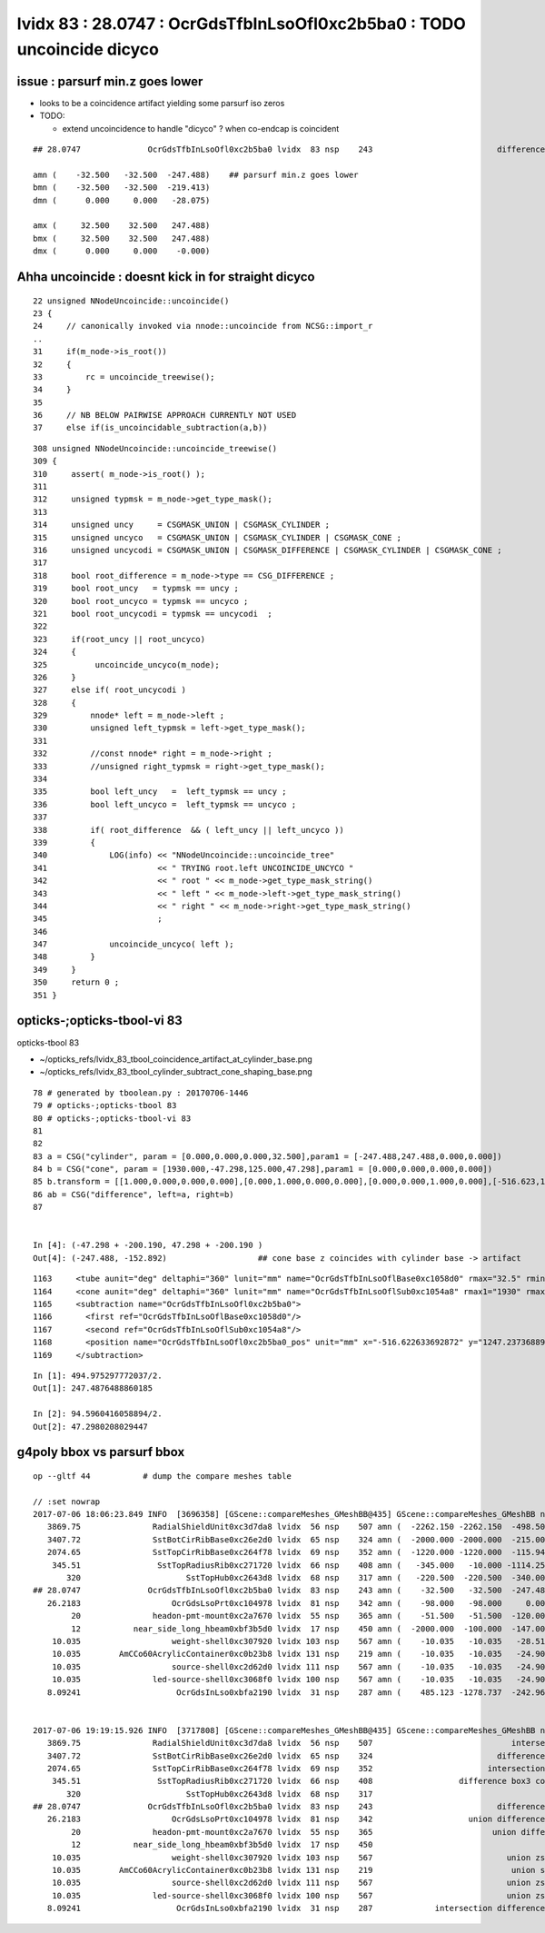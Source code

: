 lvidx 83 : 28.0747 : OcrGdsTfbInLsoOfl0xc2b5ba0 : TODO uncoincide dicyco
============================================================================

issue :  parsurf min.z goes lower
-------------------------------------

* looks to be a coincidence artifact yielding some parsurf iso zeros 

* TODO:

  * extend uncoincidence to handle "dicyco" ? when co-endcap is coincident 

::

    ## 28.0747              OcrGdsTfbInLsoOfl0xc2b5ba0 lvidx  83 nsp    243                          difference cylinder cone   nds[  2]  4515 6175 . 

    amn (    -32.500   -32.500  -247.488)    ## parsurf min.z goes lower
    bmn (    -32.500   -32.500  -219.413)   
    dmn (      0.000     0.000   -28.075) 

    amx (     32.500    32.500   247.488) 
    bmx (     32.500    32.500   247.488) 
    dmx (      0.000     0.000    -0.000)



Ahha uncoincide : doesnt kick in for straight dicyco
------------------------------------------------------------

::

     22 unsigned NNodeUncoincide::uncoincide()
     23 {
     24     // canonically invoked via nnode::uncoincide from NCSG::import_r
     ..
     31     if(m_node->is_root())
     32     {
     33         rc = uncoincide_treewise();
     34     }  
     35 
     36     // NB BELOW PAIRWISE APPROACH CURRENTLY NOT USED
     37     else if(is_uncoincidable_subtraction(a,b))

::

    308 unsigned NNodeUncoincide::uncoincide_treewise()
    309 {
    310     assert( m_node->is_root() );
    311 
    312     unsigned typmsk = m_node->get_type_mask();
    313 
    314     unsigned uncy     = CSGMASK_UNION | CSGMASK_CYLINDER ;
    315     unsigned uncyco   = CSGMASK_UNION | CSGMASK_CYLINDER | CSGMASK_CONE ;
    316     unsigned uncycodi = CSGMASK_UNION | CSGMASK_DIFFERENCE | CSGMASK_CYLINDER | CSGMASK_CONE ;
    317 
    318     bool root_difference = m_node->type == CSG_DIFFERENCE ;
    319     bool root_uncy   = typmsk == uncy ;
    320     bool root_uncyco = typmsk == uncyco ;
    321     bool root_uncycodi = typmsk == uncycodi  ;
    322 
    323     if(root_uncy || root_uncyco)
    324     {
    325          uncoincide_uncyco(m_node);
    326     }
    327     else if( root_uncycodi )
    328     {
    329         nnode* left = m_node->left ;
    330         unsigned left_typmsk = left->get_type_mask();
    331 
    332         //const nnode* right = m_node->right ; 
    333         //unsigned right_typmsk = right->get_type_mask();
    334 
    335         bool left_uncy   =  left_typmsk == uncy ;
    336         bool left_uncyco =  left_typmsk == uncyco ;
    337 
    338         if( root_difference  && ( left_uncy || left_uncyco ))
    339         {
    340             LOG(info) << "NNodeUncoincide::uncoincide_tree"
    341                       << " TRYING root.left UNCOINCIDE_UNCYCO "
    342                       << " root " << m_node->get_type_mask_string()
    343                       << " left " << m_node->left->get_type_mask_string()
    344                       << " right " << m_node->right->get_type_mask_string()
    345                       ;
    346 
    347             uncoincide_uncyco( left );
    348         }
    349     }
    350     return 0 ;
    351 }




opticks-;opticks-tbool-vi 83
--------------------------------


opticks-tbool 83

* ~/opticks_refs/lvidx_83_tbool_coincidence_artifact_at_cylinder_base.png

* ~/opticks_refs/lvidx_83_tbool_cylinder_subtract_cone_shaping_base.png 


::

     78 # generated by tboolean.py : 20170706-1446 
     79 # opticks-;opticks-tbool 83 
     80 # opticks-;opticks-tbool-vi 83 
     81 
     82 
     83 a = CSG("cylinder", param = [0.000,0.000,0.000,32.500],param1 = [-247.488,247.488,0.000,0.000])
     84 b = CSG("cone", param = [1930.000,-47.298,125.000,47.298],param1 = [0.000,0.000,0.000,0.000])
     85 b.transform = [[1.000,0.000,0.000,0.000],[0.000,1.000,0.000,0.000],[0.000,0.000,1.000,0.000],[-516.623,1247.237,-200.190,1.000]]
     86 ab = CSG("difference", left=a, right=b)
     87 


     In [4]: (-47.298 + -200.190, 47.298 + -200.190 )
     Out[4]: (-247.488, -152.892)                   ## cone base z coincides with cylinder base -> artifact 

       





::

     1163     <tube aunit="deg" deltaphi="360" lunit="mm" name="OcrGdsTfbInLsoOflBase0xc1058d0" rmax="32.5" rmin="0" startphi="0" z="494.975297772037"/>
     1164     <cone aunit="deg" deltaphi="360" lunit="mm" name="OcrGdsTfbInLsoOflSub0xc1054a8" rmax1="1930" rmax2="125" rmin1="0" rmin2="0" startphi="0" z="94.5960416058894"/>
     1165     <subtraction name="OcrGdsTfbInLsoOfl0xc2b5ba0">
     1166       <first ref="OcrGdsTfbInLsoOflBase0xc1058d0"/>
     1167       <second ref="OcrGdsTfbInLsoOflSub0xc1054a8"/>
     1168       <position name="OcrGdsTfbInLsoOfl0xc2b5ba0_pos" unit="mm" x="-516.622633692872" y="1247.23736889024" z="-200.189628083074"/>
     1169     </subtraction>

::

    In [1]: 494.975297772037/2.
    Out[1]: 247.4876488860185

    In [2]: 94.5960416058894/2.
    Out[2]: 47.2980208029447






g4poly bbox vs parsurf bbox
---------------------------

::

    op --gltf 44           # dump the compare meshes table

    // :set nowrap
    2017-07-06 18:06:23.849 INFO  [3696358] [GScene::compareMeshes_GMeshBB@435] GScene::compareMeshes_GMeshBB num_meshes 249 cut 0.1 bbty CSG_BBOX_PARSURF parsurf_level 2 parsurf_target 200
       3869.75               RadialShieldUnit0xc3d7da8 lvidx  56 nsp    507 amn (  -2262.150 -2262.150  -498.500) bmn (   1607.600     0.000  -498.500) dmn (  -3869.750 -2262.150     0.000) amx (   2262.150  2262.150   498.500) bmx (   2262.150  1589.370   498.500) dmx (      0.000   672.780     0.000)
       3407.72               SstBotCirRibBase0xc26e2d0 lvidx  65 nsp    324 amn (  -2000.000 -2000.000  -215.000) bmn (   1407.720    12.467  -215.000) dmn (  -3407.720 -2012.468     0.000) amx (   1847.759  2000.000   215.000) bmx (   1998.360  1404.240   215.000) dmx (   -150.601   595.760     0.000)
       2074.65               SstTopCirRibBase0xc264f78 lvidx  69 nsp    352 amn (  -1220.000 -1220.000  -115.945) bmn (    854.653    10.020  -115.945) dmn (  -2074.653 -1230.020     0.000) amx (   1220.000  1220.000   115.945) bmx (   1218.680   854.688   115.945) dmx (      1.320   365.312     0.000)
        345.51                SstTopRadiusRib0xc271720 lvidx  66 nsp    408 amn (   -345.000   -10.000 -1114.250) bmn (   -345.510   -10.000 -1114.250) dmn (      0.510     0.000     0.000) amx (      0.000    10.000  1114.250) bmx (    345.510    10.000  1114.250) dmx (   -345.510     0.000     0.000)
           320                      SstTopHub0xc2643d8 lvidx  68 nsp    317 amn (   -220.500  -220.500  -340.000) bmn (   -220.500  -220.500  -340.000) dmn (      0.000     0.000     0.000) amx (    220.500   220.500     0.000) bmx (    220.500   220.500  -320.000) dmx (      0.000     0.000   320.000)
    ## 28.0747              OcrGdsTfbInLsoOfl0xc2b5ba0 lvidx  83 nsp    243 amn (    -32.500   -32.500  -247.488) bmn (    -32.500   -32.500  -219.413) dmn (      0.000     0.000   -28.075) amx (     32.500    32.500   247.488) bmx (     32.500    32.500   247.488) dmx (      0.000     0.000    -0.000)
       26.2183                   OcrGdsLsoPrt0xc104978 lvidx  81 nsp    342 amn (    -98.000   -98.000     0.000) bmn (    -98.000   -98.000    26.218) dmn (      0.000     0.000   -26.218) amx (     98.000    98.000   214.596) bmx (     98.000    98.000   214.596) dmx (      0.000     0.000     0.000)
            20               headon-pmt-mount0xc2a7670 lvidx  55 nsp    365 amn (    -51.500   -51.500  -120.000) bmn (    -36.850   -36.850  -100.000) dmn (    -14.650   -14.650   -20.000) amx (     51.500    51.500   100.000) bmx (     36.850    36.850   100.000) dmx (     14.650    14.650     0.000)
            12           near_side_long_hbeam0xbf3b5d0 lvidx  17 nsp    450 amn (  -2000.000  -100.000  -147.000) bmn (  -2000.000   -99.876  -135.000) dmn (      0.000    -0.124   -12.000) amx (   2000.000   100.000   147.000) bmx (   2000.070   100.124   146.908) dmx (     -0.070    -0.124     0.092)
        10.035                   weight-shell0xc307920 lvidx 103 nsp    567 amn (    -10.035   -10.035   -28.510) bmn (    -10.035   -10.035   -18.475) dmn (      0.000     0.000   -10.035) amx (     10.035    10.035    28.510) bmx (     10.035    10.035    18.475) dmx (      0.000     0.000    10.035)
        10.035        AmCCo60AcrylicContainer0xc0b23b8 lvidx 131 nsp    219 amn (    -10.035   -10.035   -24.900) bmn (    -10.035   -10.035   -14.865) dmn (      0.000     0.000   -10.035) amx (     10.035    10.035    24.900) bmx (     10.035    10.036    24.899) dmx (     -0.000    -0.001     0.000)
        10.035                   source-shell0xc2d62d0 lvidx 111 nsp    567 amn (    -10.035   -10.035   -24.900) bmn (    -10.035   -10.035   -14.865) dmn (      0.000     0.000   -10.035) amx (     10.035    10.035    24.900) bmx (     10.035    10.035    14.865) dmx (      0.000     0.000    10.035)
        10.035               led-source-shell0xc3068f0 lvidx 100 nsp    567 amn (    -10.035   -10.035   -24.900) bmn (    -10.035   -10.035   -14.865) dmn (      0.000     0.000   -10.035) amx (     10.035    10.035    24.900) bmx (     10.035    10.035    14.865) dmx (      0.000     0.000    10.035)
       8.09241                    OcrGdsInLso0xbfa2190 lvidx  31 nsp    287 amn (    485.123 -1278.737  -242.962) bmn (    485.131 -1278.720  -251.054) dmn (     -0.008    -0.017     8.092) amx (    548.123 -1215.737   194.127) bmx (    548.131 -1215.720   195.139) dmx (     -0.008    -0.017    -1.012)


    2017-07-06 19:19:15.926 INFO  [3717808] [GScene::compareMeshes_GMeshBB@435] GScene::compareMeshes_GMeshBB num_meshes 249 cut 0.1 bbty CSG_BBOX_PARSURF parsurf_level 2 parsurf_target 200
       3869.75               RadialShieldUnit0xc3d7da8 lvidx  56 nsp    507                             intersection cylinder   nds[ 64]  4393 4394 4395 4396 4397 4398 4399 4400 4401 4402 ... 
       3407.72               SstBotCirRibBase0xc26e2d0 lvidx  65 nsp    324                          difference cylinder box3   nds[ 16]  4440 4441 4442 4443 4444 4445 4446 4447 6100 6101 ... 
       2074.65               SstTopCirRibBase0xc264f78 lvidx  69 nsp    352                        intersection cylinder box3   nds[ 16]  4465 4466 4467 4468 4469 4470 4471 4472 6125 6126 ... 
        345.51                SstTopRadiusRib0xc271720 lvidx  66 nsp    408                  difference box3 convexpolyhedron   nds[ 16]  4448 4449 4450 4451 4452 4453 4454 4455 6108 6109 ... 
           320                      SstTopHub0xc2643d8 lvidx  68 nsp    317                                    union cylinder   nds[  2]  4464 6124 . 
    ## 28.0747              OcrGdsTfbInLsoOfl0xc2b5ba0 lvidx  83 nsp    243                          difference cylinder cone   nds[  2]  4515 6175 . 
       26.2183                   OcrGdsLsoPrt0xc104978 lvidx  81 nsp    342                    union difference cylinder cone   nds[  2]  4511 6171 . 
            20               headon-pmt-mount0xc2a7670 lvidx  55 nsp    365                         union difference cylinder   nds[ 12]  4357 4364 4371 4378 4385 4392 6017 6024 6031 6038 ... 
            12           near_side_long_hbeam0xbf3b5d0 lvidx  17 nsp    450                                        union box3   nds[  8]  2436 2437 2615 2616 2794 2795 2973 2974 . 
        10.035                   weight-shell0xc307920 lvidx 103 nsp    567                            union zsphere cylinder   nds[ 36]  4543 4547 4558 4562 4591 4595 4631 4635 4646 4650 ... 
        10.035        AmCCo60AcrylicContainer0xc0b23b8 lvidx 131 nsp    219                             union sphere cylinder   nds[  6]  4567 4655 4737 6227 6315 6397 . 
        10.035                   source-shell0xc2d62d0 lvidx 111 nsp    567                            union zsphere cylinder   nds[  6]  4552 4640 4722 6212 6300 6382 . 
        10.035               led-source-shell0xc3068f0 lvidx 100 nsp    567                            union zsphere cylinder   nds[  6]  4541 4629 4711 6201 6289 6371 . 
       8.09241                    OcrGdsInLso0xbfa2190 lvidx  31 nsp    287             intersection difference cylinder cone   nds[  2]  3168 4828 . 




